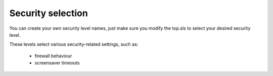Security selection
##################

You can create your own security level names, just make
sure you modify the top.sls to select your desired security level.

These levels select various security-related settings, such as:

    - firewall behaviour

    - screensaver timeouts
